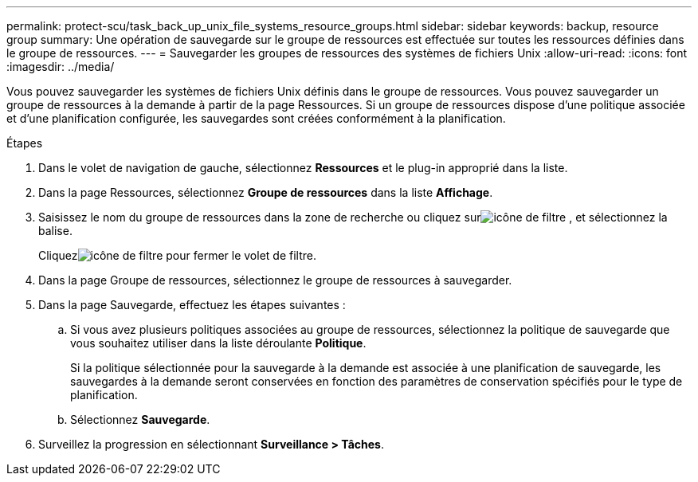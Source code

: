 ---
permalink: protect-scu/task_back_up_unix_file_systems_resource_groups.html 
sidebar: sidebar 
keywords: backup, resource group 
summary: Une opération de sauvegarde sur le groupe de ressources est effectuée sur toutes les ressources définies dans le groupe de ressources. 
---
= Sauvegarder les groupes de ressources des systèmes de fichiers Unix
:allow-uri-read: 
:icons: font
:imagesdir: ../media/


[role="lead"]
Vous pouvez sauvegarder les systèmes de fichiers Unix définis dans le groupe de ressources.  Vous pouvez sauvegarder un groupe de ressources à la demande à partir de la page Ressources.  Si un groupe de ressources dispose d’une politique associée et d’une planification configurée, les sauvegardes sont créées conformément à la planification.

.Étapes
. Dans le volet de navigation de gauche, sélectionnez *Ressources* et le plug-in approprié dans la liste.
. Dans la page Ressources, sélectionnez *Groupe de ressources* dans la liste *Affichage*.
. Saisissez le nom du groupe de ressources dans la zone de recherche ou cliquez surimage:../media/filter_icon.gif["icône de filtre"] , et sélectionnez la balise.
+
Cliquezimage:../media/filter_icon.gif["icône de filtre"] pour fermer le volet de filtre.

. Dans la page Groupe de ressources, sélectionnez le groupe de ressources à sauvegarder.
. Dans la page Sauvegarde, effectuez les étapes suivantes :
+
.. Si vous avez plusieurs politiques associées au groupe de ressources, sélectionnez la politique de sauvegarde que vous souhaitez utiliser dans la liste déroulante *Politique*.
+
Si la politique sélectionnée pour la sauvegarde à la demande est associée à une planification de sauvegarde, les sauvegardes à la demande seront conservées en fonction des paramètres de conservation spécifiés pour le type de planification.

.. Sélectionnez *Sauvegarde*.


. Surveillez la progression en sélectionnant *Surveillance > Tâches*.

